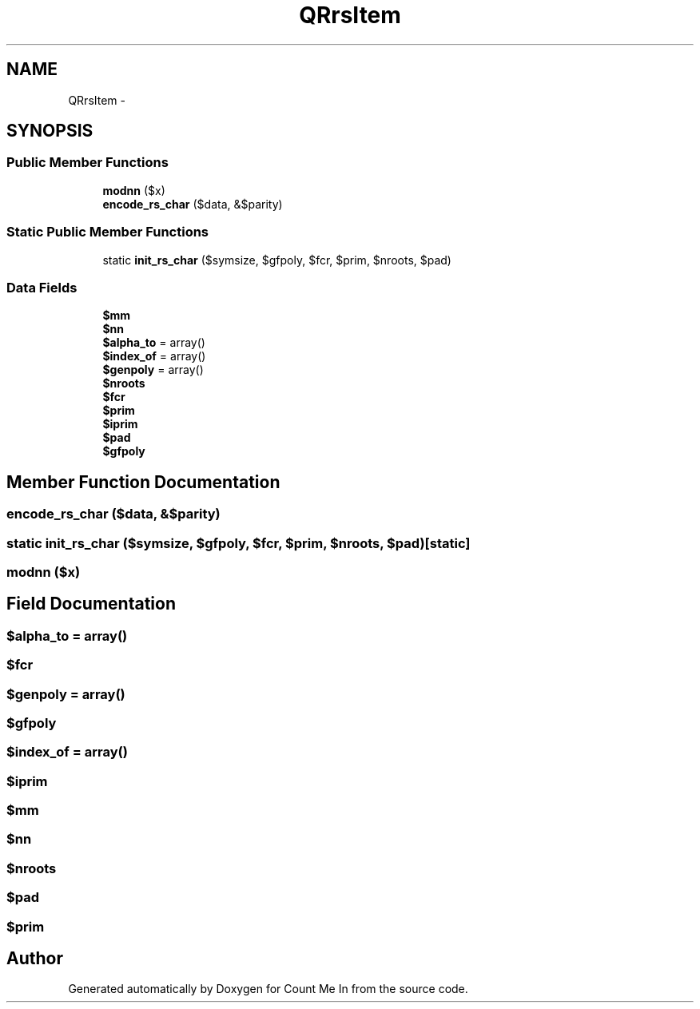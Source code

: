 .TH "QRrsItem" 3 "Sun Mar 3 2013" "Version 0.001" "Count Me In" \" -*- nroff -*-
.ad l
.nh
.SH NAME
QRrsItem \- 
.SH SYNOPSIS
.br
.PP
.SS "Public Member Functions"

.in +1c
.ti -1c
.RI "\fBmodnn\fP ($x)"
.br
.ti -1c
.RI "\fBencode_rs_char\fP ($data, &$parity)"
.br
.in -1c
.SS "Static Public Member Functions"

.in +1c
.ti -1c
.RI "static \fBinit_rs_char\fP ($symsize, $gfpoly, $fcr, $prim, $nroots, $pad)"
.br
.in -1c
.SS "Data Fields"

.in +1c
.ti -1c
.RI "\fB$mm\fP"
.br
.ti -1c
.RI "\fB$nn\fP"
.br
.ti -1c
.RI "\fB$alpha_to\fP = array()"
.br
.ti -1c
.RI "\fB$index_of\fP = array()"
.br
.ti -1c
.RI "\fB$genpoly\fP = array()"
.br
.ti -1c
.RI "\fB$nroots\fP"
.br
.ti -1c
.RI "\fB$fcr\fP"
.br
.ti -1c
.RI "\fB$prim\fP"
.br
.ti -1c
.RI "\fB$iprim\fP"
.br
.ti -1c
.RI "\fB$pad\fP"
.br
.ti -1c
.RI "\fB$gfpoly\fP"
.br
.in -1c
.SH "Member Function Documentation"
.PP 
.SS "encode_rs_char ($data, &$parity)"

.SS "static init_rs_char ($symsize, $gfpoly, $fcr, $prim, $nroots, $pad)\fC [static]\fP"

.SS "modnn ($x)"

.SH "Field Documentation"
.PP 
.SS "$alpha_to = array()"

.SS "$fcr"

.SS "$genpoly = array()"

.SS "$gfpoly"

.SS "$index_of = array()"

.SS "$iprim"

.SS "$mm"

.SS "$nn"

.SS "$nroots"

.SS "$pad"

.SS "$prim"


.SH "Author"
.PP 
Generated automatically by Doxygen for Count Me In from the source code\&.
